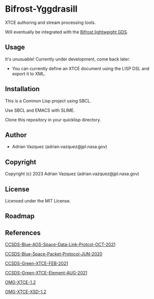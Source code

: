 * Bifrost-Yggdrasill

XTCE authoring and stream processing tools.

Will eventually be integrated with the [[https://github.com/Mejiro-McQueen/Bifrost][Bifrost lightweight GDS]].

** Usage
It's unusuable!
Currently under development, come back later.
- You can currently define an XTCE document using the LISP DSL and export it to XML.

** Installation
This is a Common Lisp project using SBCL.

Use SBCL and EMACS with SLIME.

Clone this repository in your quicklisp directory. 

** Author

+ Adrian Vazquez (adrian.vazquez@jpl.nasa.gov)

** Copyright

Copyright (c) 2023 Adrian Vazquez (adrian.vazquez@jpl.nasa.gov)

** License

Licensed under the MIT License.

** Roadmap
#+html: <p align="center"><img src="https://github.com/Mejiro-McQueen/Bifrost-Yggdrasill/blob/main/docs/images/Diagrams-Road-to-the-Top.drawio.png" /></p>
** References

[[https://public.ccsds.org/Pubs/732x0b4.pdf][CCSDS-Blue-AOS-Space-Data-Link-Protcol-OCT-2021]]

[[https://public.ccsds.org/Pubs/133x0b2e1.pdf][CCSDS-Blue-Space-Packet-Protocol-JUN-2020]]

[[https://public.ccsds.org/Pubs/660x2g2.pdf][CCSDS-Green-XTCE-FEB-2021]]

[[https://public.ccsds.org/Pubs/660x1g2.pdf][CCSDS-Green-XTCE-Element-AUG-2021]]

[[https://www.omg.org/spec/XTCE/1.2/PDF][OMG-XTCE-1.2]]

[[https://www.omg.org/spec/XTCE/20180204/SpaceSystem.xsd][OMG-XTCE-XSD-1.2]]
